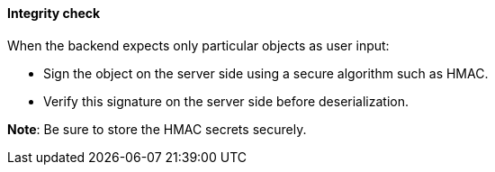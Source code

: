 ==== Integrity check

When the backend expects only particular objects as user input:

* Sign the object on the server side using a secure algorithm such as HMAC.
* Verify this signature on the server side before deserialization.

**Note**: Be sure to store the HMAC secrets securely.
